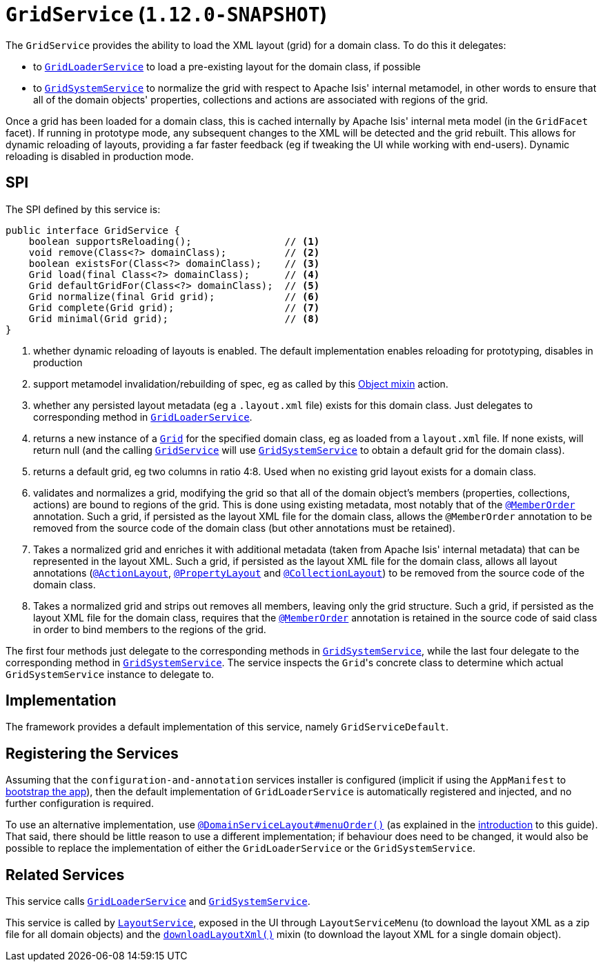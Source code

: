 [[_rgsvc_spi_GridService]]
= `GridService` (`1.12.0-SNAPSHOT`)
:Notice: Licensed to the Apache Software Foundation (ASF) under one or more contributor license agreements. See the NOTICE file distributed with this work for additional information regarding copyright ownership. The ASF licenses this file to you under the Apache License, Version 2.0 (the "License"); you may not use this file except in compliance with the License. You may obtain a copy of the License at. http://www.apache.org/licenses/LICENSE-2.0 . Unless required by applicable law or agreed to in writing, software distributed under the License is distributed on an "AS IS" BASIS, WITHOUT WARRANTIES OR  CONDITIONS OF ANY KIND, either express or implied. See the License for the specific language governing permissions and limitations under the License.
:_basedir: ../
:_imagesdir: images/



The `GridService` provides the ability to load the XML layout (grid) for a domain class.   To do this it delegates:

* to xref:rgsvc.adoc#_rgsvc_spi_GridLoaderService[`GridLoaderService`] to load a pre-existing layout for the domain class, if possible

* to xref:rgsvc.adoc#_rgsvc_spi_GridSystemService[`GridSystemService`] to normalize the grid with respect to Apache
Isis' internal metamodel, in other words to ensure that all of the domain objects' properties, collections and actions are associated with regions of the grid.

Once a grid has been loaded for a domain class, this is cached internally by Apache Isis' internal meta model (in the
`GridFacet` facet).  If running in prototype mode, any subsequent changes to the XML will be detected and the grid rebuilt.  This allows for dynamic reloading of layouts, providing a far faster feedback (eg if tweaking the UI while working with end-users).  Dynamic reloading is disabled in production mode.

== SPI

The SPI defined by this service is:

[source,java]
----
public interface GridService {
    boolean supportsReloading();                // <1>
    void remove(Class<?> domainClass);          // <2>
    boolean existsFor(Class<?> domainClass);    // <3>
    Grid load(final Class<?> domainClass);      // <4>
    Grid defaultGridFor(Class<?> domainClass);  // <5>
    Grid normalize(final Grid grid);            // <6>
    Grid complete(Grid grid);                   // <7>
    Grid minimal(Grid grid);                    // <8>
}
----
<1> whether dynamic reloading of layouts is enabled.  The default implementation enables reloading for prototyping, disables in production
<2> support metamodel invalidation/rebuilding of spec, eg as called by this xref:rgcms.adoc#_rgcms_classes_mixins_Object_rebuildMetamodel[Object mixin] action.
<3> whether any persisted layout metadata (eg a `.layout.xml` file) exists for this domain class.  Just delegates to corresponding method in xref:rgsvc.adoc#_rgsvc_spi_GridLoaderService[`GridLoaderService`].
<4> returns a new instance of a xref:rgcms.adoc#_rgcms_classes_layout_component[`Grid`] for the specified domain class, eg as loaded from a `layout.xml` file.  If none exists, will return null (and the calling xref:rgsvc.adoc#_rgsvc_spi_GridService[`GridService`] will use xref:rgsvc.adoc#_rgsvc_spi_GridSystemService[`GridSystemService`] to obtain a default grid for the domain class).
<5> returns a default grid, eg two columns in ratio 4:8.  Used when no existing grid layout exists for a domain class.
<6> validates and normalizes a grid, modifying the grid so that all of the domain object's members (properties, collections, actions) are bound to regions of the grid.  This is done using existing metadata, most notably that of the xref:rgant.adoc#_rgant_MemberOrder[`@MemberOrder`] annotation.  Such a grid, if persisted as the layout XML file for the domain class, allows the `@MemberOrder` annotation to be removed from the source code of the domain class (but other annotations must be retained).
<7> Takes a normalized grid and enriches it with additional metadata (taken from Apache Isis' internal metadata) that can be represented in the layout XML.  Such a grid, if persisted as the layout XML file for the domain class, allows all layout annotations (xref:rgant.adoc#_rgant_ActionLayout[`@ActionLayout`], xref:rgant.adoc#_rgant_PropertyLayout[`@PropertyLayout`] and xref:rgant.adoc#_rgant_CollectionLayout[`@CollectionLayout`]) to be removed from the source code of the domain class.
<8> Takes a normalized grid and strips out removes all members, leaving only the grid structure.  Such a grid, if persisted as the layout XML file for the domain class, requires that the xref:rgant.adoc#_rgant_MemberOrder[`@MemberOrder`] annotation is retained in the source code of said class in order to bind members to the regions of the grid.

The first four methods just delegate to the corresponding methods in xref:rgsvc.adoc#_rgsvc_spi_GridSystemService[`GridSystemService`], while the last four delegate to the  corresponding method in xref:rgsvc.adoc#_rgsvc_spi_GridSystemService[`GridSystemService`].  The service inspects the ``Grid``'s concrete class to determine which actual `GridSystemService` instance to delegate to.


== Implementation

The framework provides a default implementation of this service, namely `GridServiceDefault`.


== Registering the Services

Assuming that the `configuration-and-annotation` services installer is configured (implicit if using the
`AppManifest` to xref:rgcms.adoc#_rgcms_classes_AppManifest-bootstrapping[bootstrap the app]), then the
 default implementation of `GridLoaderService` is automatically registered and injected, and no further
 configuration is required.

To use an alternative implementation, use
xref:rgant.adoc#_rgant-DomainServiceLayout_menuOrder[`@DomainServiceLayout#menuOrder()`] (as explained
in the xref:rgsvc.adoc#_rgsvc_intro_overriding-the-services[introduction] to this guide).
That said, there should be little reason to use a different implementation; if behaviour does need to be changed, it would also be possible to replace the implementation of either the `GridLoaderService` or the `GridSystemService`.



== Related Services

This service calls xref:rgsvc.adoc#_rgsvc_spi_GridLoaderService[`GridLoaderService`] and xref:rgsvc.adoc#_rgsvc_spi_GridSystemService[`GridSystemService`].

This service is called by xref:rgsvc.adoc#_rgsvc_api_LayoutService[`LayoutService`], exposed in the UI through `LayoutServiceMenu` (to download the layout XML as a zip file for all domain objects) and the xref:rgcms.adoc#_rgcms_classes_mixins_Object[`downloadLayoutXml()`] mixin (to download the layout XML for a single domain
object).

